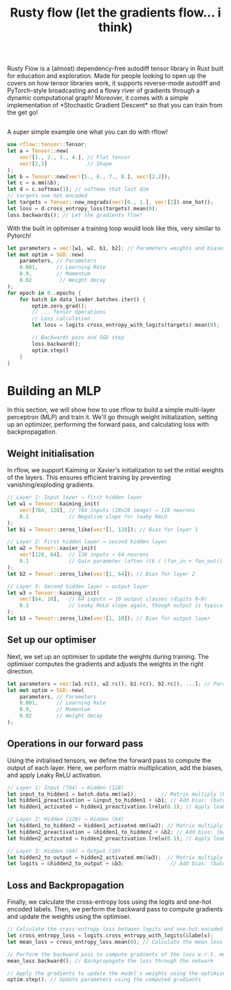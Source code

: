 #+title: Rusty flow (let the gradients flow... i think)
#+html: <div style="display: flex; align-items: center;">
#+html:   <img src="images/flow.png" style="height: 300px; margin-right: 20px;" />
#+html:   <p>Rusty Flow is a (almost) dependency-free autodiff tensor library in Rust built for education and exploration. Made for people looking to open up the covers on how tensor libraries work, it supports reverse-mode autodiff and PyTorch-style broadcasting and a flowy river of gradients through a dynamic computational graph! Moreover, it comes with a simple implementation of *Stochastic Gradient Descent* so that you can train from the get go!</p>
#+html: </div>

A super simple example one what you can do with rflow!
#+begin_src rust
use rflow::tensor::Tensor;
let a = Tensor::new(
    vec![1., 2., 3., 4.], // Flat tensor
    vec![2,2]             // Shape
);
let b = Tensor::new(vec![5., 6., 7., 8.], vec![2,2]);
let c = a.mm(&b);
let d = c.softmax(1); // softmax that last dim
// targets one hot encoded
let targets = Tensor::new_nograds(vec![0., 1.], vec![2]).one_hot();
let loss = d.cross_entropy_loss(targets).mean(0);
loss.backwards(); // Let the gradients flow!
#+end_src

With the built in optimiser a training loop would look like this, very similar to Pytorch!
#+begin_src rust
let parameters = vec![w1, w2, b1, b2]; // Parameters weights and biases
let mut optim = SGD::new(
    parameters, // Parameters
    0.001,      // Learning Rate
    0.9,        // Momentum
    0.02         // Weight decay
);
for epoch in 0..epochs {
    for batch in data_loader.batches.iter() {
        optim.zero_grad();
        // ... Tensor Operations
        // Loss calculation
        let loss = logits.cross_entropy_with_logits(targets).mean(0);

        // Backwards pass and SGD step
        loss.backward();
        optim.step()
    }
}
#+end_src


* Building an MLP
In this section, we will show how to use rflow to build a simple multi-layer perceptron (MLP) and train it. We'll go through weight initialization, setting up an optimizer, performing the forward pass, and calculating loss with backpropagation.

** Weight initialisation
In rflow, we support Kaiming or Xavier's initialization to set the initial weights of the layers. This ensures efficient training by preventing vanishing/exploding gradients.

#+begin_src rust
// Layer 1: Input layer → first hidden layer
let w1 = Tensor::kaiming_init(
    vec![784, 128], // 784 inputs (28x28 image) → 128 neurons
    0.1             // Negative slope for leaky ReLU
);
let b1 = Tensor::zeros_like(vec![1, 128]); // Bias for layer 1

// Layer 2: First hidden layer → second hidden layer
let w2 = Tensor::xavier_init(
    vec![128, 64],  // 128 inputs → 64 neurons
    0.1             // Gain parameter (often √(6 / (fan_in + fan_out))
);
let b2 = Tensor::zeros_like(vec![1, 64]); // Bias for layer 2

// Layer 3: Second hidden layer → output layer
let w3 = Tensor::kaiming_init(
    vec![64, 10],   // 64 inputs → 10 output classes (digits 0–9)
    0.1             // Leaky ReLU slope again, though output is typically linear
);
let b3 = Tensor::zeros_like(vec![1, 10]); // Bias for output layer
#+end_src


** Set up our optimiser
Next, we set up an optimiser to update the weights during training. The optimiser computes the gradients and adjusts the weights in the right direction.
#+begin_src rust
let parameters = vec![w1.rc(), w2.rc(), b1.rc(), b2.rc(), ...]; // Parameters weights and biases
let mut optim = SGD::new(
    parameters, // Parameters
    0.001,      // Learning Rate
    0.9,        // Momentum
    0.02        // Weight decay
);
#+end_src

** Operations in our forward pass
Using the initialised tensors, we define the forward pass to compute the output of each layer. Here, we perform matrix multiplication, add the biases, and apply Leaky ReLU activation.
#+begin_src rust
// Layer 1: Input (784) → Hidden (128)
let input_to_hidden1 = batch.data.mm(&w1);        // Matrix multiply (batch_size × 784) × (784 × 128) => (batch_size × 128)
let hidden1_preactivation = &input_to_hidden1 + &b1; // Add bias: (batch_size × 128)
let hidden1_activated = hidden1_preactivation.lrelu(0.1); // Apply leaky ReLU: (batch_size × 128)

// Layer 2: Hidden (128) → Hidden (64)
let hidden1_to_hidden2 = hidden1_activated.mm(&w2); // Matrix multiply (batch_size × 128) × (128 × 64) => (batch_size × 64)
let hidden2_preactivation = &hidden1_to_hidden2 + &b2; // Add bias: (batch_size × 64)
let hidden2_activated = hidden2_preactivation.lrelu(0.1); // Apply leaky ReLU: (batch_size × 64)

// Layer 3: Hidden (64) → Output (10)
let hidden2_to_output = hidden2_activated.mm(&w3);  // Matrix multiply (batch_size × 64) × (64 × 10) => (batch_size × 10)
let logits = &hidden2_to_output + &b3;               // Add bias: (batch_size × 10), this represents the raw output scores for each class (0–9)
#+end_src

** Loss and Backpropagation
Finally, we calculate the cross-entropy loss using the logits and one-hot encoded labels. Then, we perform the backward pass to compute gradients and update the weights using the optimiser.
#+begin_src rust
// Calculate the cross-entropy loss between logits and one-hot encoded labels
let cross_entropy_loss = logits.cross_entropy_with_logits(&labels); 
let mean_loss = cross_entropy_loss.mean(0); // Calculate the mean loss over the batch (scalar value)

// Perform the backward pass to compute gradients of the loss w.r.t. model parameters
mean_loss.backward(); // Backpropagate the loss through the network

// Apply the gradients to update the model's weights using the optimizer
optim.step(); // Update parameters using the computed gradients
#+end_src
